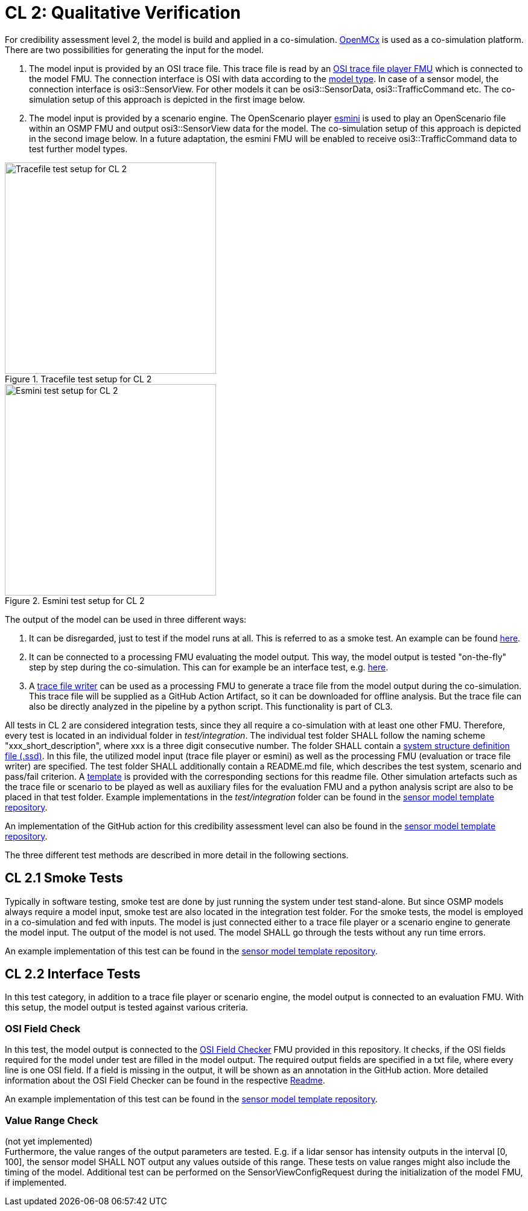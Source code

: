 # CL 2: Qualitative Verification

For credibility assessment level 2, the model is build and applied in a co-simulation.
https://github.com/eclipse/openmcx[OpenMCx] is used as a co-simulation platform.
There are two possibilities for generating the input for the model.

1. The model input is provided by an OSI trace file.
   This trace file is read by an https://gitlab.com/persival-open-source/open-simulation-interface/osi-trace-file-player[OSI trace file player FMU] which is connected to the model FMU.
   The connection interface is OSI with data according to the https://opensimulationinterface.github.io/osi-antora-generator/asamosi/latest/sensor-model/spec/model_types.html[model type].
   In case of a sensor model, the connection interface is osi3::SensorView.
   For other models it can be osi3::SensorData, osi3::TrafficCommand etc.
   The co-simulation setup of this approach is depicted in the first image below.
2. The model input is provided by a scenario engine.
   The OpenScenario player https://github.com/esmini/esmini[esmini] is used to play an OpenScenario file within an OSMP FMU and output osi3::SensorView data for the model.
   The co-simulation setup of this approach is depicted in the second image below.
   In a future adaptation, the esmini FMU will be enabled to receive osi3::TrafficCommand data to test further model types.

[.float-group]
--
[.left]
.Tracefile test setup for CL 2
image::cl2_test_tracefile.svg[Tracefile test setup for CL 2,350]

[.right]
.Esmini test setup for CL 2
image::cl2_test_esmini.svg[Esmini test setup for CL 2,350]
--

The output of the model can be used in three different ways:

1. It can be disregarded, just to test if the model runs at all. This is referred to as a smoke test. An example can be found https://github.com/openMSL/sl-1-0-sensor-model-repository-template/tree/main/test/integration/001_smoke_test_tracefile[here].
2. It can be connected to a processing FMU evaluating the model output. This way, the model output is tested "on-the-fly" step by step during the co-simulation. This can for example be an interface test, e.g. https://github.com/openMSL/sl-1-0-sensor-model-repository-template/tree/main/test/integration/003_output_osi_fields[here].
3. A https://github.com/Persival-GmbH/osi-sensordata-trace-file-writer[trace file writer] can be used as a processing FMU to generate a trace file from the model output during the co-simulation.
This trace file will be supplied as a GitHub Action Artifact, so it can be downloaded for offline analysis.
But the trace file can also be directly analyzed in the pipeline by a python script.
This functionality is part of CL3.

All tests in CL 2 are considered integration tests, since they all require a co-simulation with at least one other FMU.
Therefore, every test is located in an individual folder in _test/integration_.
The individual test folder SHALL follow the naming scheme "xxx_short_description", where xxx is a three digit consecutive number.
The folder SHALL contain a https://ssp-standard.org/publications/SSP10RC1/SystemStructureAndParameterization10RC1.pdf[system structure definition file (.ssd)].
In this file, the utilized model input (trace file player or esmini) as well as the processing FMU (evaluation or trace file writer) are specified.
The test folder SHALL additionally contain a README.md file, which describes the test system, scenario and pass/fail criterion.
A https://github.com/openMSL/.github/blob/main/doc/integration_test_readme_template.md[template] is provided with the corresponding sections for this readme file.
Other simulation artefacts such as the trace file or scenario to be played as well as auxiliary files for the evaluation FMU and a python analysis script are also to be placed in that test folder.
Example implementations in the _test/integration_ folder can be found in the https://github.com/openMSL/sl-1-0-sensor-model-repository-template/tree/main/test/integration/[sensor model template repository].

An implementation of the GitHub action for this credibility assessment level can also be found in the https://github.com/openMSL/sl-1-0-sensor-model-repository-template/tree/main/.github/workflows/cl2.yml[sensor model template repository].

The three different test methods are described in more detail in the following sections.

## CL 2.1 Smoke Tests

Typically in software testing, smoke test are done by just running the system under test stand-alone.
But since OSMP models always require a model input, smoke test are also located in the integration test folder.
For the smoke tests, the model is employed in a co-simulation and fed with inputs.
The model is just connected either to a trace file player or a scenario engine to generate the model input.
The output of the model is not used.
The model SHALL go through the tests without any run time errors.

An example implementation of this test can be found in the https://github.com/openMSL/sl-1-0-sensor-model-repository-template/tree/main/test/integration/001_smoke_test[sensor model template repository].

## CL 2.2 Interface Tests

In this test category, in addition to a trace file player or scenario engine, the model output is connected to an evaluation FMU.
With this setup, the model output is tested against various criteria.

### OSI Field Check

In this test, the model output is connected to the https://github.com/openMSL/sl-1-5-sensor-model-testing/tree/main/src/osi-field-checker[OSI Field Checker] FMU provided in this repository.
It checks, if the OSI fields required for the model under test are filled in the model output.
The required output fields are specified in a txt file, where every line is one OSI field.
If a field is missing in the output, it will be shown as an annotation in the GitHub action.
More detailed information about the OSI Field Checker can be found in the respective https://github.com/openMSL/sl-1-5-sensor-model-testing/tree/main/src/osi-field-checker#readme[Readme].

An example implementation of this test can be found in the https://github.com/openMSL/sl-1-0-sensor-model-repository-template/tree/main/test/integration/002_output_osi_fields[sensor model template repository].

### Value Range Check

(not yet implemented) +
Furthermore, the value ranges of the output parameters are tested.
E.g. if a lidar sensor has intensity outputs in the interval [0, 100], the sensor model SHALL NOT output any values outside of this range.
These tests on value ranges might also include the timing of the model.
Additional test can be performed on the SensorViewConfigRequest during the initialization of the model FMU, if implemented.

